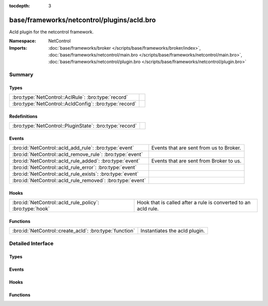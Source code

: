 :tocdepth: 3

base/frameworks/netcontrol/plugins/acld.bro
===========================================
.. bro:namespace:: NetControl

Acld plugin for the netcontrol framework.

:Namespace: NetControl
:Imports: :doc:`base/frameworks/broker </scripts/base/frameworks/broker/index>`, :doc:`base/frameworks/netcontrol/main.bro </scripts/base/frameworks/netcontrol/main.bro>`, :doc:`base/frameworks/netcontrol/plugin.bro </scripts/base/frameworks/netcontrol/plugin.bro>`

Summary
~~~~~~~
Types
#####
====================================================== =
:bro:type:`NetControl::AclRule`: :bro:type:`record`    
:bro:type:`NetControl::AcldConfig`: :bro:type:`record` 
====================================================== =

Redefinitions
#############
======================================================= =
:bro:type:`NetControl::PluginState`: :bro:type:`record` 
======================================================= =

Events
######
========================================================== =======================================
:bro:id:`NetControl::acld_add_rule`: :bro:type:`event`     Events that are sent from us to Broker.
:bro:id:`NetControl::acld_remove_rule`: :bro:type:`event`  
:bro:id:`NetControl::acld_rule_added`: :bro:type:`event`   Events that are sent from Broker to us.
:bro:id:`NetControl::acld_rule_error`: :bro:type:`event`   
:bro:id:`NetControl::acld_rule_exists`: :bro:type:`event`  
:bro:id:`NetControl::acld_rule_removed`: :bro:type:`event` 
========================================================== =======================================

Hooks
#####
======================================================== ==============================================================
:bro:id:`NetControl::acld_rule_policy`: :bro:type:`hook` Hook that is called after a rule is converted to an acld rule.
======================================================== ==============================================================

Functions
#########
======================================================= =============================
:bro:id:`NetControl::create_acld`: :bro:type:`function` Instantiates the acld plugin.
======================================================= =============================


Detailed Interface
~~~~~~~~~~~~~~~~~~
Types
#####
.. bro:type:: NetControl::AclRule

   :Type: :bro:type:`record`

      command: :bro:type:`string`

      cookie: :bro:type:`count`

      arg: :bro:type:`string`

      comment: :bro:type:`string` :bro:attr:`&optional`


.. bro:type:: NetControl::AcldConfig

   :Type: :bro:type:`record`

      acld_topic: :bro:type:`string`
         The acld topic to send events to.

      acld_host: :bro:type:`addr`
         Broker host to connect to.

      acld_port: :bro:type:`port`
         Broker port to connect to.

      monitor: :bro:type:`bool` :bro:attr:`&default` = ``F`` :bro:attr:`&optional`
         Do we accept rules for the monitor path? Default false.

      forward: :bro:type:`bool` :bro:attr:`&default` = ``T`` :bro:attr:`&optional`
         Do we accept rules for the forward path? Default true.

      check_pred: :bro:type:`function` (p: :bro:type:`NetControl::PluginState`, r: :bro:type:`NetControl::Rule`) : :bro:type:`bool` :bro:attr:`&optional`
         Predicate that is called on rule insertion or removal.
         

         :p: Current plugin state.
         

         :r: The rule to be inserted or removed.
         

         :returns: T if the rule can be handled by the current backend, F otherwise.


Events
######
.. bro:id:: NetControl::acld_add_rule

   :Type: :bro:type:`event` (id: :bro:type:`count`, r: :bro:type:`NetControl::Rule`, ar: :bro:type:`NetControl::AclRule`)

   Events that are sent from us to Broker.

.. bro:id:: NetControl::acld_remove_rule

   :Type: :bro:type:`event` (id: :bro:type:`count`, r: :bro:type:`NetControl::Rule`, ar: :bro:type:`NetControl::AclRule`)


.. bro:id:: NetControl::acld_rule_added

   :Type: :bro:type:`event` (id: :bro:type:`count`, r: :bro:type:`NetControl::Rule`, msg: :bro:type:`string`)

   Events that are sent from Broker to us.

.. bro:id:: NetControl::acld_rule_error

   :Type: :bro:type:`event` (id: :bro:type:`count`, r: :bro:type:`NetControl::Rule`, msg: :bro:type:`string`)


.. bro:id:: NetControl::acld_rule_exists

   :Type: :bro:type:`event` (id: :bro:type:`count`, r: :bro:type:`NetControl::Rule`, msg: :bro:type:`string`)


.. bro:id:: NetControl::acld_rule_removed

   :Type: :bro:type:`event` (id: :bro:type:`count`, r: :bro:type:`NetControl::Rule`, msg: :bro:type:`string`)


Hooks
#####
.. bro:id:: NetControl::acld_rule_policy

   :Type: :bro:type:`hook` (p: :bro:type:`NetControl::PluginState`, r: :bro:type:`NetControl::Rule`, ar: :bro:type:`NetControl::AclRule`) : :bro:type:`bool`

   Hook that is called after a rule is converted to an acld rule.
   The hook may modify the rule before it is sent to acld.
   Setting the acld command to F will cause the rule to be rejected
   by the plugin.
   

   :p: Current plugin state.
   

   :r: The rule to be inserted or removed.
   

   :ar: The acld rule to be inserted or removed.

Functions
#########
.. bro:id:: NetControl::create_acld

   :Type: :bro:type:`function` (config: :bro:type:`NetControl::AcldConfig`) : :bro:type:`NetControl::PluginState`

   Instantiates the acld plugin.


